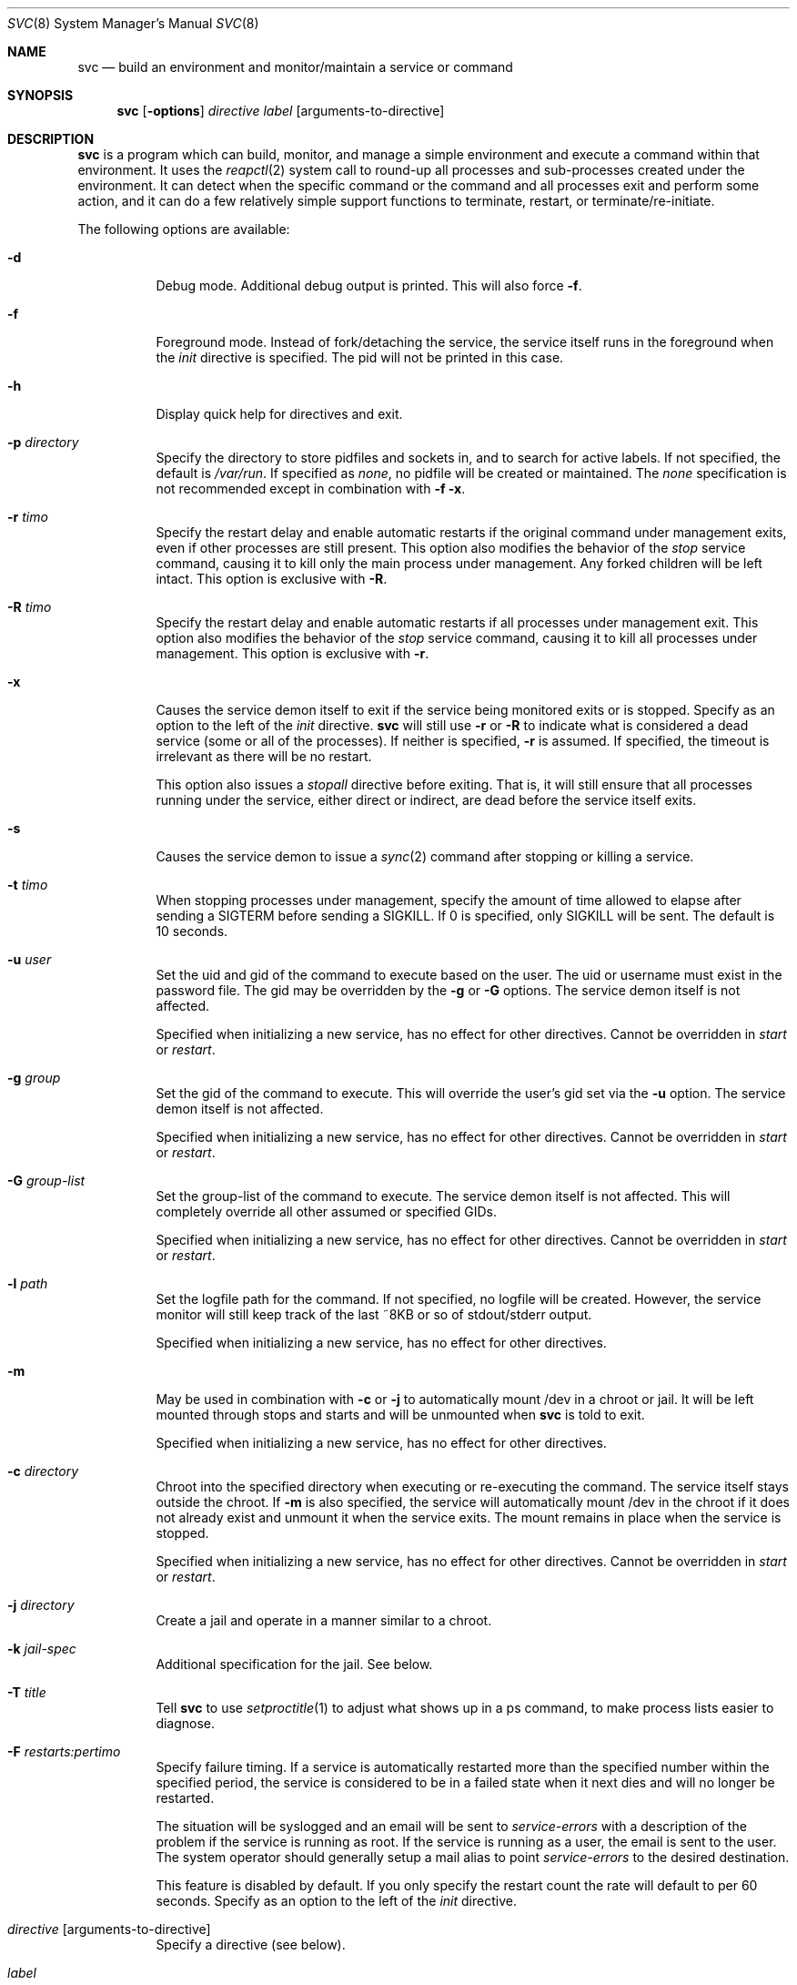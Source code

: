 .\"
.\" Copyright (c) 2014
.\"	The DragonFly Project.  All rights reserved.
.\"
.\" Redistribution and use in source and binary forms, with or without
.\" modification, are permitted provided that the following conditions
.\" are met:
.\"
.\" 1. Redistributions of source code must retain the above copyright
.\"    notice, this list of conditions and the following disclaimer.
.\" 2. Redistributions in binary form must reproduce the above copyright
.\"    notice, this list of conditions and the following disclaimer in
.\"    the documentation and/or other materials provided with the
.\"    distribution.
.\" 3. Neither the name of The DragonFly Project nor the names of its
.\"    contributors may be used to endorse or promote products derived
.\"    from this software without specific, prior written permission.
.\"
.\" THIS SOFTWARE IS PROVIDED BY THE COPYRIGHT HOLDERS AND CONTRIBUTORS
.\" ``AS IS'' AND ANY EXPRESS OR IMPLIED WARRANTIES, INCLUDING, BUT NOT
.\" LIMITED TO, THE IMPLIED WARRANTIES OF MERCHANTABILITY AND FITNESS
.\" FOR A PARTICULAR PURPOSE ARE DISCLAIMED.  IN NO EVENT SHALL THE
.\" COPYRIGHT HOLDERS OR CONTRIBUTORS BE LIABLE FOR ANY DIRECT, INDIRECT,
.\" INCIDENTAL, SPECIAL, EXEMPLARY OR CONSEQUENTIAL DAMAGES (INCLUDING,
.\" BUT NOT LIMITED TO, PROCUREMENT OF SUBSTITUTE GOODS OR SERVICES;
.\" LOSS OF USE, DATA, OR PROFITS; OR BUSINESS INTERRUPTION) HOWEVER CAUSED
.\" AND ON ANY THEORY OF LIABILITY, WHETHER IN CONTRACT, STRICT LIABILITY,
.\" OR TORT (INCLUDING NEGLIGENCE OR OTHERWISE) ARISING IN ANY WAY OUT
.\" OF THE USE OF THIS SOFTWARE, EVEN IF ADVISED OF THE POSSIBILITY OF
.\" SUCH DAMAGE.
.\"
.Dd November 10, 2014
.Dt SVC 8
.Os
.Sh NAME
.Nm svc
.Nd build an environment and monitor/maintain a service or command
.Sh SYNOPSIS
.Nm
.Op Fl options
.Ar directive
.Ar label
.Op arguments-to-directive
.Sh DESCRIPTION
.Nm
is a program which can build, monitor, and manage a simple environment
and execute a command within that environment.
It uses the
.Xr reapctl 2
system call to round-up all processes and sub-processes created under the
environment.
It can detect when the specific command or the command and all processes
exit and perform some action, and it can do a few relatively simple support
functions to terminate, restart, or terminate/re-initiate.
.Pp
The following options are available:
.Bl -tag -width indent
.It Fl d
Debug mode.  Additional debug output is printed.
This will also force
.Fl f .
.It Fl f
Foreground mode.  Instead of fork/detaching the service, the service itself
runs in the foreground when the
.Ar init
directive is specified.  The pid will not be printed in this case.
.It Fl h
Display quick help for directives and exit.
.It Fl p Ar directory
Specify the directory to store pidfiles and sockets in, and to search
for active labels.
If not specified, the default is
.Pa /var/run .
If specified as
.Ar none ,
no pidfile will be created or maintained.  The
.Ar none
specification is not recommended except in combination with
.Fl f
.Fl x .
.It Fl r Ar timo
Specify the restart delay and enable automatic restarts if the original
command under management exits, even if other processes are still present.
This option also modifies the behavior of the
.Ar stop
service command, causing it to kill only the main process under management.
Any forked children will be left intact.
This option is exclusive with
.Fl R .
.It Fl R Ar timo
Specify the restart delay and enable automatic restarts if all processes
under management exit.
This option also modifies the behavior of the
.Ar stop
service command, causing it to kill all processes under management.
This option is exclusive with
.Fl r .
.It Fl x
Causes the service demon itself to exit if the service being monitored
exits or is stopped.
Specify as an option to the left of the
.Ar init
directive.
.Nm
will still use
.Fl r
or
.Fl R
to indicate what is considered a dead service (some or all of the processes).
If neither is specified,
.Fl r
is assumed.  If specified, the timeout is irrelevant as there will be no
restart.
.Pp
This option also issues a
.Ar stopall
directive before exiting.  That is, it will still ensure that all processes
running under the service, either direct or indirect, are dead before the
service itself exits.
.It Fl s
Causes the service demon to issue a
.Xr sync 2
command after stopping or killing a service.
.It Fl t Ar timo
When stopping processes under management, specify the amount of time
allowed to elapse after sending a SIGTERM before sending a SIGKILL.
If 0 is specified, only SIGKILL will be sent.
The default is 10 seconds.
.It Fl u Ar user
Set the uid and gid of the command to execute based on the user.
The uid or username must exist in the password file.
The gid may be overridden by the
.Fl g
or
.Fl G
options.
The service demon itself is not affected.
.Pp
Specified when initializing a new service, has no effect for other directives.
Cannot be overridden in
.Ar start
or
.Ar restart .
.It Fl g Ar group
Set the gid of the command to execute.
This will override the user's gid set via the
.Fl u
option.
The service demon itself is not affected.
.Pp
Specified when initializing a new service, has no effect for other directives.
Cannot be overridden in
.Ar start
or
.Ar restart .
.It Fl G Ar group-list
Set the group-list of the command to execute.  The service demon itself is not
affected.
This will completely override all other assumed or specified GIDs.
.Pp
Specified when initializing a new service, has no effect for other directives.
Cannot be overridden in
.Ar start
or
.Ar restart .
.It Fl l Ar path
Set the logfile path for the command.
If not specified, no logfile will be created.
However, the service monitor will still keep track of the last ~8KB or
so of stdout/stderr output.
.Pp
Specified when initializing a new service, has no effect for other directives.
.It Fl m
May be used in combination with
.Fl c
or
.Fl j
to automatically mount /dev in a chroot or jail.
It will be left mounted through stops and starts and will be unmounted
when
.Nm
is told to exit.
.Pp
Specified when initializing a new service, has no effect for other directives.
.It Fl c Ar directory
Chroot into the specified directory when executing or re-executing the
command.  The service itself stays outside the chroot.
If
.Fl m
is also specified, the service will automatically mount /dev in the chroot
if it does not already exist and unmount it when the service exits.  The
mount remains in place when the service is stopped.
.Pp
Specified when initializing a new service, has no effect for other directives.
Cannot be overridden in
.Ar start
or
.Ar restart .
.It Fl j Ar directory
Create a jail and operate in a manner similar to a chroot.
.It Fl k Ar jail-spec
Additional specification for the jail.  See below.
.It Fl T Ar title
Tell
.Nm
to use
.Xr setproctitle 1
to adjust what shows up in a ps command, to make process lists easier to
diagnose.
.It Fl F Ar restarts:pertimo
Specify failure timing.
If a service is automatically restarted more than the specified number
within the specified period, the service is considered to be in a failed
state when it next dies and will no longer be restarted.
.Pp
The situation will be syslogged and an email will be sent to
.Ar service-errors
with a description of the problem if the service is running as root.
If the service is running as a user, the email is sent to the user.
The system operator should generally setup a mail alias to point
.Ar service-errors
to the desired destination.
.Pp
This feature is disabled by default.
If you only specify the restart count the rate will default to
per 60 seconds.
Specify as an option to the left of the
.Ar init
directive.
.It Ar directive Op arguments-to-directive
Specify a directive (see below).
.It Ar label
Specify a label to name or locate the service.
Note that most directives allow a label prefix to be specified, affecting
multiple services.
If your label is postfixed by a number, you should use a fixed-width
0-fill field for the number or risk some confusion.
.El
.Pp
All timeouts and delays are specified in seconds.
.Pp
If neither
.Fl r
or
.Fl R
is specified in the
.Ar init
directive, the service will not automatically restart if the underlying
processes exit.  The service demon will remain intact unless
.Fl x
has been specified.
.Pp
.Nm
always creates a pid file in the pid directory named
.Pa service.<label>.pid
and maintains an open descriptor with an active exclusive
.Xr flock 2
on the file.
Scripts can determine whether the service demon itself is running or not
via the
.Xr lockf 1
utility, or may use the convenient
.Ar status
directive and check the exit code to get more detailed status.
In addition, a service socket is created in the pid directory named
.Pa service.<label>.sk
which
.Nm
uses to communicate with a running service demon.
.Pp
Note that the service demon itself will not exit when the executed command
exits unless you have used the
.Fl x
option, or the
.Ar exit
or
.Ar kill
directives.
.Pp
Some RC services, such as sendmail, may maintain multiple service processes
and name each one with a postfix to the label.
By specifying just the prefix, your directives will affect all matching
labels.
.Pp
For build systems the
.Fl x
option is typically used, sometimes with the
.Fl f
option, and allowed to default to just waiting for the original command
exec to exit.
This will cause the service demon to then kill any remaining hanger-ons
before exiting.
.Sh DIRECTIVES
.Bl -tag -width indent
.It Ar init Ar label Ar exec-command Op arguments
Start a new service with the specified label.
This command will fail if the label is already in-use.
This command will detach a new service demon, create a pidfile, and
output the pid of the new service demon to stdout before returning.
.Pp
If the
.Ar exec-command
is a single word and not an absolute or relative path, the system
command path will be searched for the command.
.It Ar start
Start a service that has been stopped.
The label can be a wildcard prefix so, for example, if there are
three sendmail services (sendmail01, sendmail02, sendmail03), then
the label 'sendmail' will operate on all three.
.Pp
If the service is already running, this directive will be a NOP.
.It Ar stop
Stop a running service by sending a TERM signal and later a KILL signal
if necessry, to some or all processes
running under the service.  The processes signaled depend on the original
.Fl r
or
.Fl R
options specified when the service was initiated.
These options, along with
.Fl t
may also be specified in this directive to override
(but not permanently change) the original options.
.Pp
The service demon itself remains intact.
.It Ar stopall
This is a short-hand for
.Fl R Ar 0
.Ar stop .
It will kill all sub-processes of the service regardless of whether
.Fl r
or
.Fl R
was used in the original
.Ar init
directive.
.It Ar restart
Execute the
.Ar stop
operation, sleep for a few seconds based on the original
.Fl r
or
.Fl R
options, and then execute the
.Ar start
operation.
These options, along with
.Fl t
may also be specified in this directive to override
(but not permanently change) the original options.
.It Ar exit
Execute the
.Ar stop
operation but override prior options and terminate ALL processes
running under the service.
The service demon itself then terminates and must be init'd again
to restart.
.Pp
This function will also remove any stale pid and socket files.
.It Ar kill
Execute the
.Ar stop
operation but override prior options and terminate ALL processes
running under the service.
Also force the delay to 0, bypassing SIGTERM and causing SIGKILL to be
sent.
The service demon itself then terminates and must be init'd again
to restart.
.Pp
This function will also remove any stale pid and socket files.
.It Ar list
List a subset of labels and their status.
If no label is specified, all active labels are listed.
.It Ar status
Print the status of a particular label, exit with a 0 status if
the service exists and is still considered to be running.
Exit with 1 if the service exists but is considered to be stopped.
Exit with 2 if the service does not exist.
If multiple labels match, the worst condition found becomes the exit code.
.Pp
Scripts that use this feature can conveniently use the
.Ar start
directive to start any matching service that is considered stopped.
The directive is a NOP for services that are considered to be running.
.It Ar log
The service demon monitors stdout/stderr output from programs it runs
continuously and will remember the last ~8KB or so, which can be
dumped via this directive.
.It Ar logf
This works the same as
.Ar log
but continues to monitor and dump the output until you ^C.
In order to avoid potentially stalling the service under management,
gaps may occur if the monitor is unable to keep up with the log
output.
.It Ar tailf
This works similarly to
.Ar logf
but dumps fewer lines of log history before dovetailing into
continuous monitoring.
.It Ar logfile Ar label Op path
Re-open, set, or change the logfile path for the monitor,
creating a new logfile if necessary.
The logfile is created by the parent monitor (the one not running in
a chroot or jail or as a particular user or group).
This way the service under management cannot modify or destroy it.
.Pp
It is highly recommended that you specify an absolute path when
changing the logfile.
If you wish to disable the logfile, set it to /dev/null.
Disabling the logfile does not prevent you from viewing the
last ~8KB and/or monitoring any logged data.
.It Ar help
Display quick help for directives.
.El
.Pp
Description of nominal operation
.Xr reapctl 2
system call.
.Sh JAIL-SPECIFICATIONS
A simple jail just chroots into a directory, possibly mounts /dev, and
allows all current IP bindings to be used.
The service demon itself does not run in the jail, but will keep the
jail intact across
.Ar stop
and
.Ar start/restart
operations by leaving a forked process intact inside.
If the jail is destroyed, the service demon will re-create it if necessary
on a
.Ar start/restart .
.Fl k
option may be used to specify additional parameters.
Parameters are comma-delimited with no spaces.
Values may be specified in the name=value format.
For example:
.Fl k Ar clean,ip=1.2.3.4,ip=5.6.7.8
.Bl -tag -width indent
.It Ar clean
The jail is handed a clean environment, similar to what
.Xr jail 8
does.
.It Ar ip=addr
The jail is allowed to bind to the specified IP address.  This option may
be specified multiple times.
.El
.Sh SIGNALS
Generally speaking signals should not be sent to a service demon.
Instead, the command should be run with an appropriate directive to
adjust running behavior.
However, the service demon will act on signals as follows:
.Bl -tag -width indent
.It Dv SIGTERM
The service demon will execute the
.Ar exit
directive.
.It Dv SIGHUP
The service demon will execute the
.Ar restart
directive.
.El
.Sh HISTORY
The
.Nm
utility first appeared in
.Dx 4.0 .
